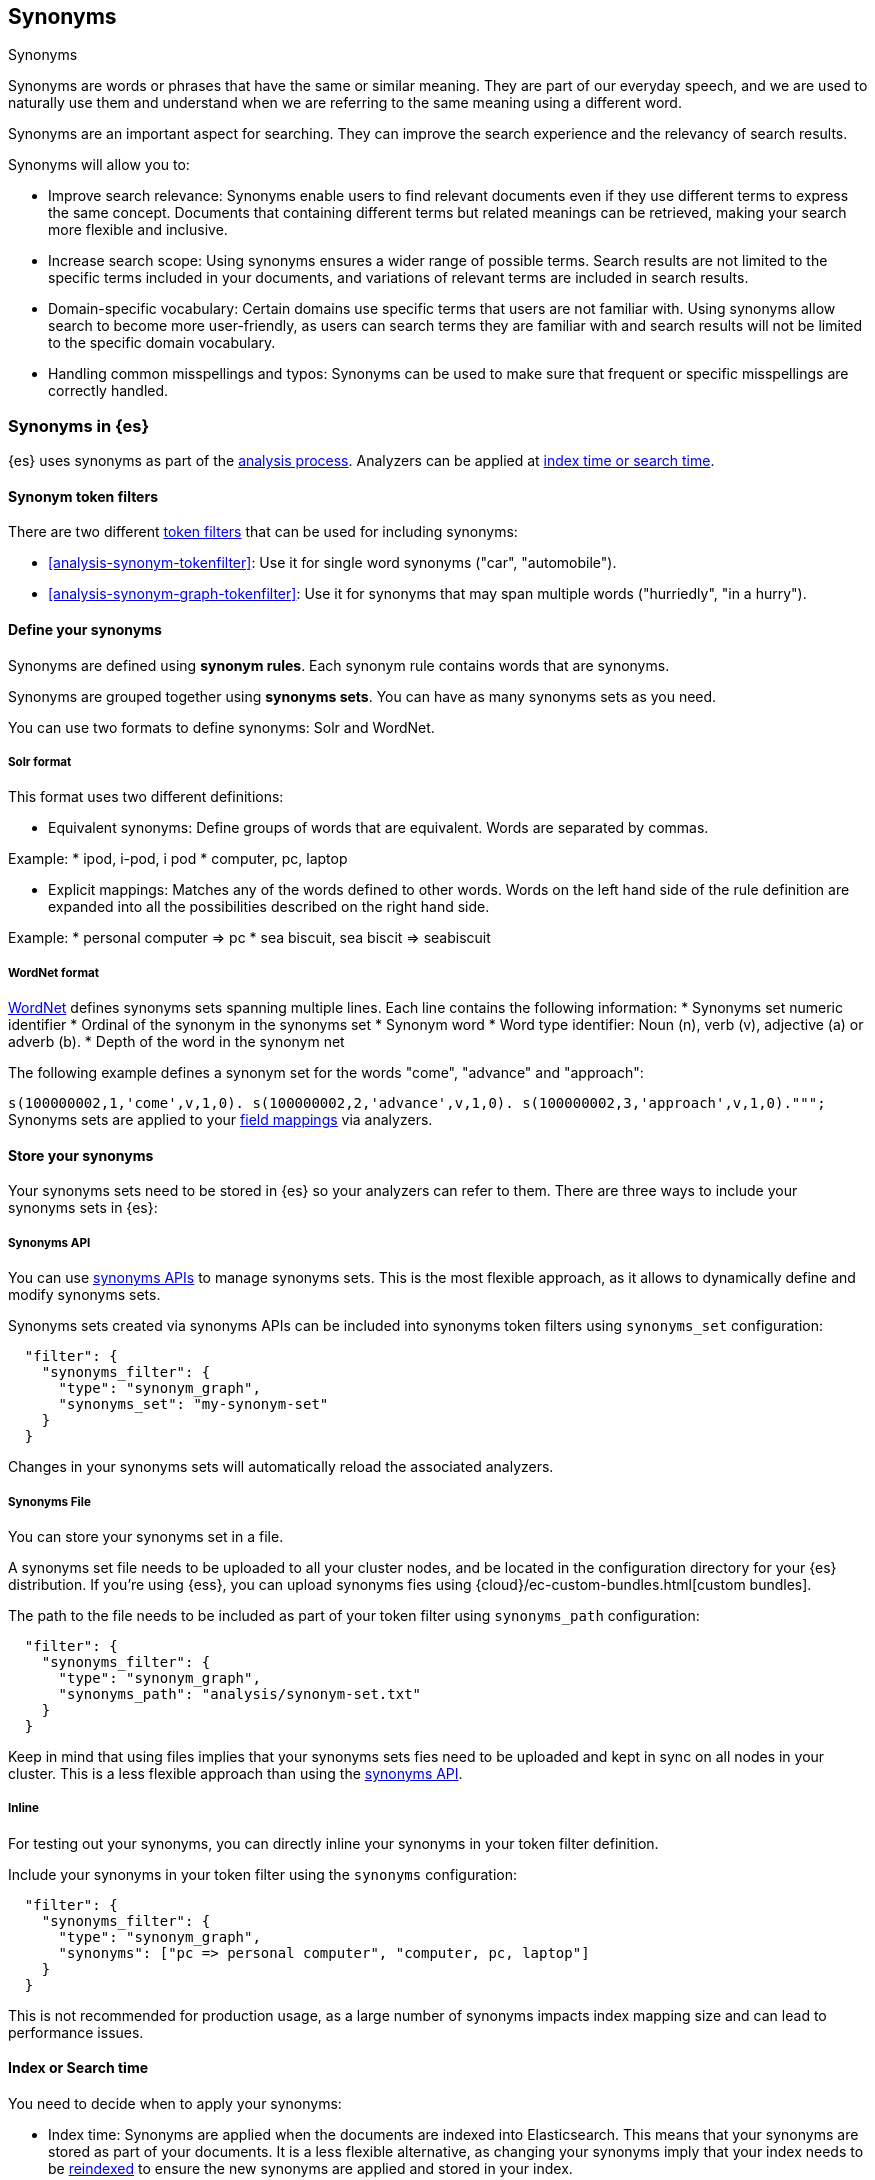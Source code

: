 [[synonyms]]
== Synonyms
++++
<titleabbrev>Synonyms</titleabbrev>
++++

Synonyms are words or phrases that have the same or similar meaning.
They are part of our everyday speech, and we are used to naturally use them and understand when we are referring to the same meaning using a different word.

Synonyms are an important aspect for searching.
They can improve the search experience and the relevancy of search results.

Synonyms will allow you to:

* Improve search relevance: Synonyms enable users to find relevant documents even if they use different terms to express the same concept. Documents that containing different terms but related meanings can be retrieved, making your search more flexible and inclusive.
* Increase search scope: Using synonyms ensures a wider range of possible terms. Search results are not limited to the specific terms included in your documents, and variations of relevant terms are included in search results.
* Domain-specific vocabulary: Certain domains use specific terms that users are not familiar with. Using synonyms allow search to become more user-friendly, as users can search terms they are familiar with and search results will not be limited to the specific domain vocabulary.
* Handling common misspellings and typos: Synonyms can be used to make sure that frequent or specific misspellings are correctly handled.

[discrete]
[[synonyms-in-elasticsearch]]
=== Synonyms in {es}

{es} uses synonyms as part of the <<analysis-overview,analysis process>>.
Analyzers can be applied at <<analysis-index-search-time,index time or search time>>.


==== Synonym token filters

There are two different <<analysis-tokenfilters,token filters>> that can be used for including synonyms:

* <<analysis-synonym-tokenfilter>>: Use it for single word synonyms ("car", "automobile").
* <<analysis-synonym-graph-tokenfilter>>: Use it for synonyms that may span multiple words ("hurriedly", "in a hurry").


==== Define your synonyms

Synonyms are defined using *synonym rules*.
Each synonym rule contains words that are synonyms.

Synonyms are grouped together using *synonyms sets*.
You can have as many synonyms sets as you need.

You can use two formats to define synonyms: Solr and WordNet.

===== Solr format

This format uses two different definitions:

* Equivalent synonyms: Define groups of words that are equivalent. Words are separated by commas.

Example:
    * ipod, i-pod, i pod
    * computer, pc, laptop

* Explicit mappings: Matches any of the words defined to other words. Words on the left hand side of the rule definition are expanded into all the possibilities described on the right hand side.

Example:
    * personal computer => pc
    * sea biscuit, sea biscit => seabiscuit


===== WordNet format

https://wordnet.princeton.edu/[WordNet] defines synonyms sets spanning multiple lines. Each line contains the following information:
* Synonyms set numeric identifier
* Ordinal of the synonym in the synonyms set
* Synonym word
* Word type identifier: Noun (n), verb (v), adjective (a) or adverb (b).
* Depth of the word in the synonym net

The following example defines a synonym set for the words "come", "advance" and "approach":

``s(100000002,1,'come',v,1,0).
s(100000002,2,'advance',v,1,0).
s(100000002,3,'approach',v,1,0).""";
``
Synonyms sets are applied to your <<mappings,field mappings>> via analyzers.


==== Store your synonyms

Your synonyms sets need to be stored in {es} so your analyzers can refer to them.
There are three ways to include your synonyms sets in {es}:

[[synonyms-synonyms-api]]
===== Synonyms API
You can use <<synonyms-apis,synonyms APIs>> to manage synonyms sets.
This is the most flexible approach, as it allows to dynamically define and modify synonyms sets.

Synonyms sets created via synonyms APIs can be included into synonyms token filters using `synonyms_set` configuration:

```
  "filter": {
    "synonyms_filter": {
      "type": "synonym_graph",
      "synonyms_set": "my-synonym-set"
    }
  }
```

Changes in your synonyms sets will automatically reload the associated analyzers.

===== Synonyms File
You can store your synonyms set in a file.

A synonyms set file needs to be uploaded to all your cluster nodes, and be located in the configuration directory for your {es} distribution.
If you're using {ess}, you can upload synonyms fies using {cloud}/ec-custom-bundles.html[custom bundles].

The path to the file needs to be included as part of your token filter using `synonyms_path` configuration:

```
  "filter": {
    "synonyms_filter": {
      "type": "synonym_graph",
      "synonyms_path": "analysis/synonym-set.txt"
    }
  }
```

Keep in mind that using files implies that your synonyms sets fies need to be uploaded and kept in sync on all nodes in your cluster.
This is a less flexible approach than using the <<synonyms-synonyms-api,synonyms API>>.

===== Inline
For testing out your synonyms, you can directly inline your synonyms in your token filter definition.

Include your synonyms in your token filter using the `synonyms` configuration:

```
  "filter": {
    "synonyms_filter": {
      "type": "synonym_graph",
      "synonyms": ["pc => personal computer", "computer, pc, laptop"]
    }
  }
```

This is not recommended for production usage, as a large number of synonyms impacts index mapping size and can lead to performance issues.

==== Index or Search time

You need to decide when to apply your synonyms:

* Index time: Synonyms are applied when the documents are indexed into Elasticsearch. This means that your synonyms are stored as part of your documents. It is a less flexible alternative, as changing your synonyms imply that your index needs to be <<docs-reindex,reindexed>> to ensure the new synonyms are applied and stored in your index.
* Search time: Synonyms are applied when a search is executed. This is a more flexible approach, as indices don't have to be reindexed, and search analyzers <<indices-reload-analyzers,can be reloaded>> with changes done to synonyms.

[discrete]
[[tokenization]]
=== Tokenization

Analysis makes full-text search possible through _tokenization_: breaking a text
down into smaller chunks, called _tokens_. In most cases, these tokens are
individual words.

If you index the phrase `the quick brown fox jumps` as a single string and the
user searches for `quick fox`, it isn't considered a match. However, if you
tokenize the phrase and index each word separately, the terms in the query
string can be looked up individually. This means they can be matched by searches
for `quick fox`, `fox brown`, or other variations.

[discrete]
[[normalization]]
=== Normalization

Tokenization enables matching on individual terms, but each token is still
matched literally. This means:

*  A search for `Quick` would not match `quick`, even though you likely want
either term to match the other

* Although `fox` and `foxes` share the same root word, a search for `foxes`
would not match `fox` or vice versa.

* A search for `jumps` would not match `leaps`. While they don't share a root
word, they are synonyms and have a similar meaning.

To solve these problems, text analysis can _normalize_ these tokens into a
standard format. This allows you to match tokens that are not exactly the same
as the search terms, but similar enough to still be relevant. For example:

* `Quick` can be lowercased: `quick`.

* `foxes` can be _stemmed_, or reduced to its root word: `fox`.

* `jump` and `leap` are synonyms and can be indexed as a single word: `jump`.

To ensure search terms match these words as intended, you can apply the same
tokenization and normalization rules to the query string. For example, a search
for `Foxes leap` can be normalized to a search for `fox jump`.

[discrete]
[[analysis-customization]]
=== Customize text analysis

Text analysis is performed by an <<analyzer-anatomy,_analyzer_>>, a set of rules
that govern the entire process.

{es} includes a default analyzer, called the
<<analysis-standard-analyzer,standard analyzer>>, which works well for most use
cases right out of the box.

If you want to tailor your search experience, you can choose a different
<<analysis-analyzers,built-in analyzer>> or even
<<analysis-custom-analyzer,configure a custom one>>. A custom analyzer gives you
control over each step of the analysis process, including:

* Changes to the text _before_ tokenization

* How text is converted to tokens

* Normalization changes made to tokens before indexing or search
